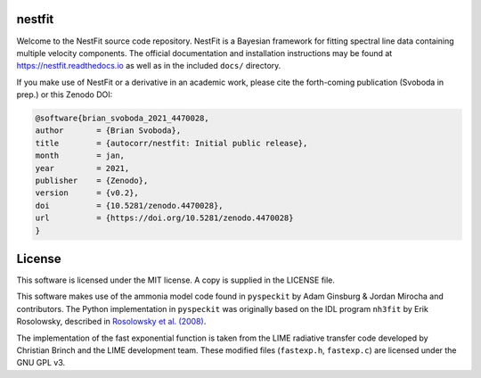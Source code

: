 nestfit
=======
.. image:: https://readthedocs.org/projects/nestfit/badge/?version=latest
   :target: https://nestfit.readthedocs.io/en/latest/?badge=latest
   :alt: Documentation Status

.. image:: https://zenodo.org/badge/DOI/10.5281/zenodo.4470028.svg
   :target: https://doi.org/10.5281/zenodo.4470028

Welcome to the NestFit source code repository.  NestFit is a Bayesian framework
for fitting spectral line data containing multiple velocity components. The
official documentation and installation instructions may be found at
https://nestfit.readthedocs.io as well as in the included ``docs/`` directory.

If you make use of NestFit or a derivative in an academic work, please cite the
forth-coming publication (Svoboda in prep.) or this Zenodo DOI:

.. code::

    @software{brian_svoboda_2021_4470028,
    author       = {Brian Svoboda},
    title        = {autocorr/nestfit: Initial public release},
    month        = jan,
    year         = 2021,
    publisher    = {Zenodo},
    version      = {v0.2},
    doi          = {10.5281/zenodo.4470028},
    url          = {https://doi.org/10.5281/zenodo.4470028}
    }


License
=======
This software is licensed under the MIT license. A copy is supplied in the
LICENSE file.

This software makes use of the ammonia model code found in ``pyspeckit`` by
Adam Ginsburg & Jordan Mirocha and contributors. The Python implementation in
``pyspeckit`` was originally based on the IDL program ``nh3fit`` by Erik
Rosolowsky, described in
`Rosolowsky et al. (2008) <https://ui.adsabs.harvard.edu/abs/2008ApJS..175..509R/abstract>`_.

The implementation of the fast exponential function is taken from the LIME
radiative transfer code developed by Christian Brinch and the LIME development
team. These modified files (``fastexp.h``, ``fastexp.c``) are licensed under
the GNU GPL v3.

